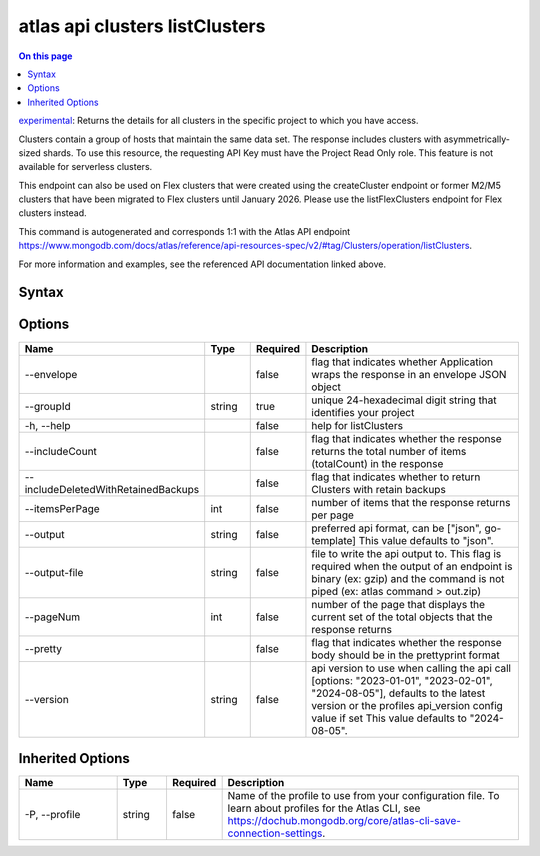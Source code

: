 .. _atlas-api-clusters-listClusters:

===============================
atlas api clusters listClusters
===============================

.. default-domain:: mongodb

.. contents:: On this page
   :local:
   :backlinks: none
   :depth: 1
   :class: singlecol

`experimental <https://www.mongodb.com/docs/atlas/cli/current/command/atlas-api/>`_: Returns the details for all clusters in the specific project to which you have access.

Clusters contain a group of hosts that maintain the same data set. The response includes clusters with asymmetrically-sized shards. To use this resource, the requesting API Key must have the Project Read Only role. This feature is not  available for serverless clusters.


This endpoint can also be used on Flex clusters that were created using the createCluster endpoint or former M2/M5 clusters that have been migrated to Flex clusters until January 2026. Please use the listFlexClusters endpoint for Flex clusters instead.

This command is autogenerated and corresponds 1:1 with the Atlas API endpoint https://www.mongodb.com/docs/atlas/reference/api-resources-spec/v2/#tag/Clusters/operation/listClusters.

For more information and examples, see the referenced API documentation linked above.

Syntax
------

.. code-block::
   :caption: Command Syntax

   atlas api clusters listClusters [options]

.. Code end marker, please don't delete this comment

Options
-------

.. list-table::
   :header-rows: 1
   :widths: 20 10 10 60

   * - Name
     - Type
     - Required
     - Description
   * - --envelope
     - 
     - false
     - flag that indicates whether Application wraps the response in an envelope JSON object
   * - --groupId
     - string
     - true
     - unique 24-hexadecimal digit string that identifies your project
   * - -h, --help
     - 
     - false
     - help for listClusters
   * - --includeCount
     - 
     - false
     - flag that indicates whether the response returns the total number of items (totalCount) in the response
   * - --includeDeletedWithRetainedBackups
     - 
     - false
     - flag that indicates whether to return Clusters with retain backups
   * - --itemsPerPage
     - int
     - false
     - number of items that the response returns per page
   * - --output
     - string
     - false
     - preferred api format, can be ["json", go-template] This value defaults to "json".
   * - --output-file
     - string
     - false
     - file to write the api output to. This flag is required when the output of an endpoint is binary (ex: gzip) and the command is not piped (ex: atlas command > out.zip)
   * - --pageNum
     - int
     - false
     - number of the page that displays the current set of the total objects that the response returns
   * - --pretty
     - 
     - false
     - flag that indicates whether the response body should be in the prettyprint format
   * - --version
     - string
     - false
     - api version to use when calling the api call [options: "2023-01-01", "2023-02-01", "2024-08-05"], defaults to the latest version or the profiles api_version config value if set This value defaults to "2024-08-05".

Inherited Options
-----------------

.. list-table::
   :header-rows: 1
   :widths: 20 10 10 60

   * - Name
     - Type
     - Required
     - Description
   * - -P, --profile
     - string
     - false
     - Name of the profile to use from your configuration file. To learn about profiles for the Atlas CLI, see https://dochub.mongodb.org/core/atlas-cli-save-connection-settings.

